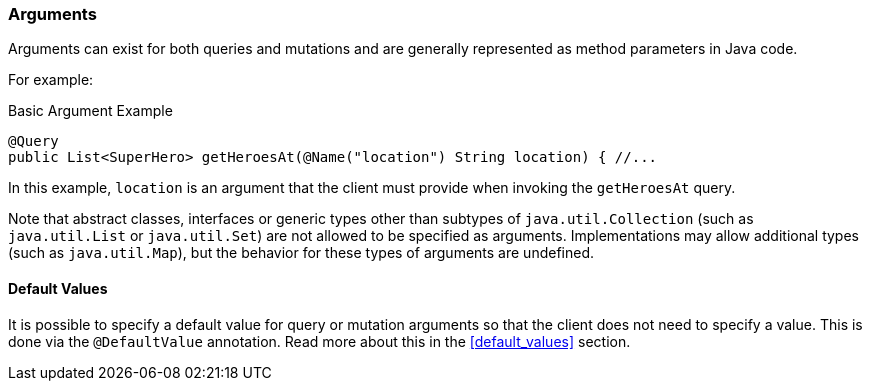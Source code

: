 //
// Copyright (c) 2020 Contributors to the Eclipse Foundation
//
// Licensed under the Apache License, Version 2.0 (the "License");
// you may not use this file except in compliance with the License.
// You may obtain a copy of the License at
//
//     http://www.apache.org/licenses/LICENSE-2.0
//
// Unless required by applicable law or agreed to in writing, software
// distributed under the License is distributed on an "AS IS" BASIS,
// WITHOUT WARRANTIES OR CONDITIONS OF ANY KIND, either express or implied.
// See the License for the specific language governing permissions and
// limitations under the License.
//

[[arguments]]
=== Arguments

Arguments can exist for both queries and mutations and are generally represented as method parameters in Java code.

For example:

.Basic Argument Example
[source,java,numbered]
----
@Query
public List<SuperHero> getHeroesAt(@Name("location") String location) { //...
----

In this example, `location` is an argument that the client must provide when invoking the `getHeroesAt` query.

Note that abstract classes, interfaces or generic types other than subtypes of `java.util.Collection` (such as
`java.util.List` or `java.util.Set`) are not allowed to be specified as arguments. Implementations may allow additional
types (such as `java.util.Map`), but the behavior for these types of arguments are undefined.

==== Default Values

It is possible to specify a default value for query or mutation arguments so that the client does not need to specify a
value. This is done via the `@DefaultValue` annotation. Read more about this in the <<default_values>> section.